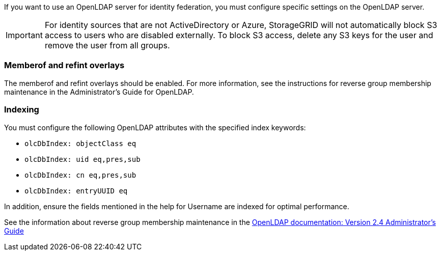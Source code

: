 //These are the shared steps for identity federation openldap guidelines in the tenant manager and the grid manager//


If you want to use an OpenLDAP server for identity federation, you must configure specific settings on the OpenLDAP server.

IMPORTANT: For identity sources that are not ActiveDirectory or Azure, StorageGRID will not automatically block S3 access to users who are disabled externally. To block S3 access, delete any S3 keys for the user and remove the user from all groups.

=== Memberof and refint overlays

The memberof and refint overlays should be enabled. For more information, see the instructions for reverse group membership maintenance in the Administrator's Guide for OpenLDAP.

=== Indexing

You must configure the following OpenLDAP attributes with the specified index keywords:

* `olcDbIndex: objectClass eq`
* `olcDbIndex: uid eq,pres,sub`
* `olcDbIndex: cn eq,pres,sub`
* `olcDbIndex: entryUUID eq`

In addition, ensure the fields mentioned in the help for Username are indexed for optimal performance.

See the information about reverse group membership maintenance in the
http://www.openldap.org/doc/admin24/index.html[OpenLDAP documentation: Version 2.4 Administrator's Guide^]
